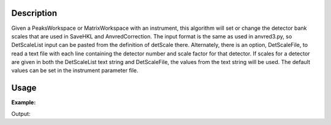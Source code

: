 .. algorithm::

.. summary::

.. alias::

.. properties::

Description
-----------

Given a PeaksWorkspace or MatrixWorkspace with an instrument, this
algorithm will set or change the detector bank scales that are used in
SaveHKL and AnvredCorrection.  The input format is the same as
used in anvred3.py, so DetScaleList input can be pasted from
the definition of detScale there.  Alternately, there is an option, DetScaleFile, to
read a text file with each line containing the detector number and scale factor for that detector.  
If scales for a detector are given in both the DetScaleList text string and DetScaleFile,
the values from the text string will be used.  The default values can be 
set in the instrument parameter file.

Usage
-----

**Example:**

.. testcode:: ExSetDetScale

    w=LoadIsawPeaks("TOPAZ_3007.peaks")

    print("Before SetDetScale:")
    print('{0:.5f}'.format(w.getInstrument().getNumberParameter("detScale17")[0]))
    print('{0:.5f}'.format(w.getInstrument().getNumberParameter("detScale49")[0]))

    #This SetDetScale will change the parameters set in parameter file
    SetDetScale(Workspace=w, DetScaleList='17:1.0,49:2.0')
    print("After SetDetScale:")
    print('{0:.5f}'.format(w.getInstrument().getNumberParameter("detScale17")[0]))
    print('{0:.5f}'.format(w.getInstrument().getNumberParameter("detScale49")[0]))


Output:

.. testoutput:: ExSetDetScale

    Before SetDetScale:
    1.18898
    0.79420
    After SetDetScale:
    1.00000
    2.00000


.. categories::

.. sourcelink::
